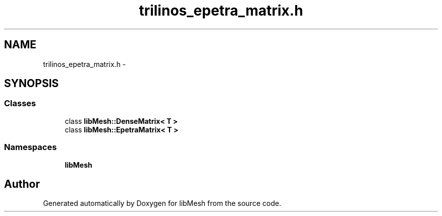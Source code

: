 .TH "trilinos_epetra_matrix.h" 3 "Tue May 6 2014" "libMesh" \" -*- nroff -*-
.ad l
.nh
.SH NAME
trilinos_epetra_matrix.h \- 
.SH SYNOPSIS
.br
.PP
.SS "Classes"

.in +1c
.ti -1c
.RI "class \fBlibMesh::DenseMatrix< T >\fP"
.br
.ti -1c
.RI "class \fBlibMesh::EpetraMatrix< T >\fP"
.br
.in -1c
.SS "Namespaces"

.in +1c
.ti -1c
.RI "\fBlibMesh\fP"
.br
.in -1c
.SH "Author"
.PP 
Generated automatically by Doxygen for libMesh from the source code\&.
